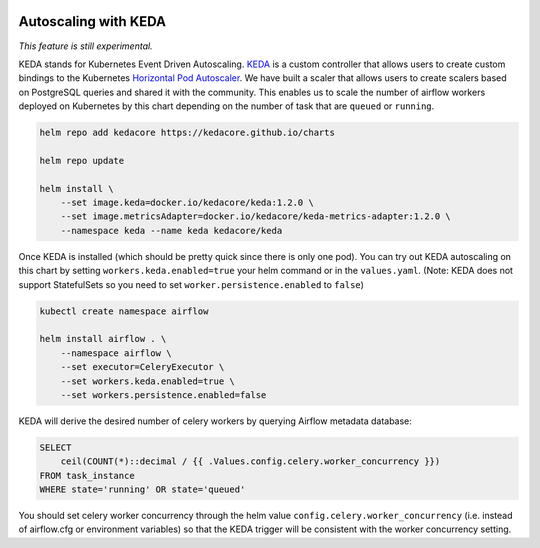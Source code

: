  .. Licensed to the Apache Software Foundation (ASF) under one
    or more contributor license agreements.  See the NOTICE file
    distributed with this work for additional information
    regarding copyright ownership.  The ASF licenses this file
    to you under the Apache License, Version 2.0 (the
    "License"); you may not use this file except in compliance
    with the License.  You may obtain a copy of the License at

 ..   http://www.apache.org/licenses/LICENSE-2.0

 .. Unless required by applicable law or agreed to in writing,
    software distributed under the License is distributed on an
    "AS IS" BASIS, WITHOUT WARRANTIES OR CONDITIONS OF ANY
    KIND, either express or implied.  See the License for the
    specific language governing permissions and limitations
    under the License.

Autoscaling with KEDA
---------------------

*This feature is still experimental.*

KEDA stands for Kubernetes Event Driven Autoscaling.
`KEDA <https://github.com/kedacore/keda>`__ is a custom controller that
allows users to create custom bindings to the Kubernetes `Horizontal Pod
Autoscaler <https://kubernetes.io/docs/tasks/run-application/horizontal-pod-autoscale/>`__.
We have built a scaler that allows users to create scalers based on
PostgreSQL queries and shared it with the community. This enables us to
scale the number of airflow workers deployed on Kubernetes by this chart
depending on the number of task that are ``queued`` or ``running``.

.. code-block:: bash

   helm repo add kedacore https://kedacore.github.io/charts

   helm repo update

   helm install \
       --set image.keda=docker.io/kedacore/keda:1.2.0 \
       --set image.metricsAdapter=docker.io/kedacore/keda-metrics-adapter:1.2.0 \
       --namespace keda --name keda kedacore/keda

Once KEDA is installed (which should be pretty quick since there is only
one pod). You can try out KEDA autoscaling on this chart by setting
``workers.keda.enabled=true`` your helm command or in the
``values.yaml``. (Note: KEDA does not support StatefulSets so you need
to set ``worker.persistence.enabled`` to ``false``)

.. code-block:: bash

   kubectl create namespace airflow

   helm install airflow . \
       --namespace airflow \
       --set executor=CeleryExecutor \
       --set workers.keda.enabled=true \
       --set workers.persistence.enabled=false

KEDA will derive the desired number of celery workers by querying
Airflow metadata database:

.. code-block:: none

   SELECT
       ceil(COUNT(*)::decimal / {{ .Values.config.celery.worker_concurrency }})
   FROM task_instance
   WHERE state='running' OR state='queued'

You should set celery worker concurrency through the helm value
``config.celery.worker_concurrency`` (i.e. instead of airflow.cfg or
environment variables) so that the KEDA trigger will be consistent with
the worker concurrency setting.
